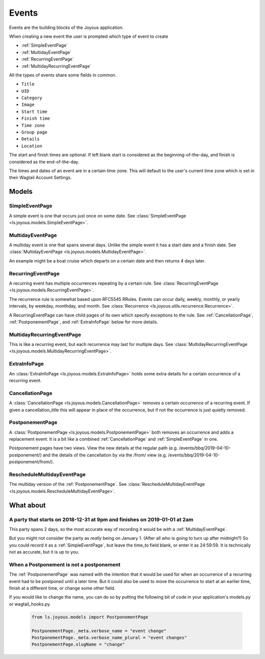 Events
======
Events are the building blocks of the Joyous application.

When creating a new event the user is prompted which type of event to create

* :ref:`SimpleEventPage`
* :ref:`MultidayEventPage`
* :ref:`RecurringEventPage`
* :ref:`MultidayRecurringEventPage`

All the types of events share some fields in common.

* ``Title``
* ``UID``
* ``Category``
* ``Image``
* ``Start time``
* ``Finish time``
* ``Time zone``
* ``Group page``
* ``Details``
* ``Location``

The start and finish times are optional.  If left blank start is considered as
the beginning-of-the-day, and finish is considered as the end-of-the-day.

The times and dates of an event are in a certain time zone.  This will 
default to the user's current time zone which is set in their Wagtail Account
Settings.

Models
~~~~~~

.. _SimpleEventPage:

SimpleEventPage
---------------
A simple event is one that occurs just once on some date.
See :class:`SimpleEventPage <ls.joyous.models.SimpleEventPage>`.

.. _MultidayEventPage:

MultidayEventPage
-----------------
A multiday event is one that spans several days.  Unlike the simple event it
has a start date and a finish date.
See :class:`MultidayEventPage <ls.joyous.models.MultidayEventPage>`.

An example might be a boat cruise which departs on a certain date and then returns 4 days later.

.. _RecurringEventPage:

RecurringEventPage
------------------
A recurring event has multiple occurrences repeating by a certain rule.
See :class:`RecurringEventPage <ls.joyous.models.RecurringEventPage>`.

The recurrence rule is somewhat based upon RFC5545 RRules.  Events can occur daily, weekly, monthly, or yearly intervals, by weekday, monthday, and month.  See :class:`Recurrence <ls.joyous.utils.recurrence.Recurrence>`.

A RecurringEventPage can have child pages of its own which specify exceptions to the rule.
See :ref:`CancellationPage`, :ref:`PostponementPage`, and :ref:`ExtraInfoPage` below for more details.

.. _MultidayRecurringEventPage:

MultidayRecurringEventPage
--------------------------
This is like a recurring event, but each recurrence may last for multiple days.
See :class:`MultidayRecurringEventPage <ls.joyous.models.MultidayRecurringEventPage>`.

.. _ExtraInfoPage:

ExtraInfoPage
-------------
An :class:`ExtraInfoPage <ls.joyous.models.ExtraInfoPage>`
holds some extra details for a certain occurrence of a
recurring event.

.. _CancellationPage:

CancellationPage
----------------
A :class:`CancellationPage <ls.joyous.models.CancellationPage>`
removes a certain occurrence of a recurring event.  If given
a cancellation_title this will appear in place of the occurrence, but if not
the occurrence is just quietly removed.

.. _PostponementPage:

PostponementPage
----------------
A :class:`PostponementPage <ls.joyous.models.PostponementPage>`
both removes an occurrence and adds a replacement event.
It is a bit like a combined :ref:`CancellationPage` and :ref:`SimpleEventPage` in one.

Postponement pages have two views.  View the new details at the regular path
(e.g.  /events/bbq/2019-04-10-postponement/) and the details of the
cancellation by via the /from/ view (e.g. /events/bbq/2019-04-10-postponement/from/).

.. _RescheduleMultidayEvent:

RescheduleMultidayEventPage
---------------------------
The multiday version of the :ref:`PostponementPage`.
See :class:`RescheduleMultidayEventPage <ls.joyous.models.RescheduleMultidayEventPage>`.


What about
~~~~~~~~~~

A party that starts on 2018-12-31 at 9pm and finishes on 2019-01-01 at 2am
--------------------------------------------------------------------------
This party spans 2 days, so the most accurate way of recording it would be with a :ref:`MultidayEventPage`.

But you might not consider the party as *really* being on January 1.  (After
all who is going to turn up after midnight?)  So you could record it as a
:ref:`SimpleEventPage`, but leave the time_to field blank, or enter it as
24:59:59.  It is technically not as accurate, but it is up to you.

When a Postponement is not a postponement
-----------------------------------------
The :ref:`PostponementPage` was named with the intention that it would be used
for when an occurrence of a recurring event had to be postponed until a later
time.  But it could also be used to move the occurrence to start at an earlier
time, finish at a different time, or change some other field.

If you would like to change the name, you can do so by putting the following
bit of code in your application's models.py or wagtail_hooks.py.

    .. code-block:: python

        from ls.joyous.models import PostponementPage

        PostponementPage._meta.verbose_name = "event change"
        PostponementPage._meta.verbose_name_plural = "event changes"
        PostponementPage.slugName = "change"
